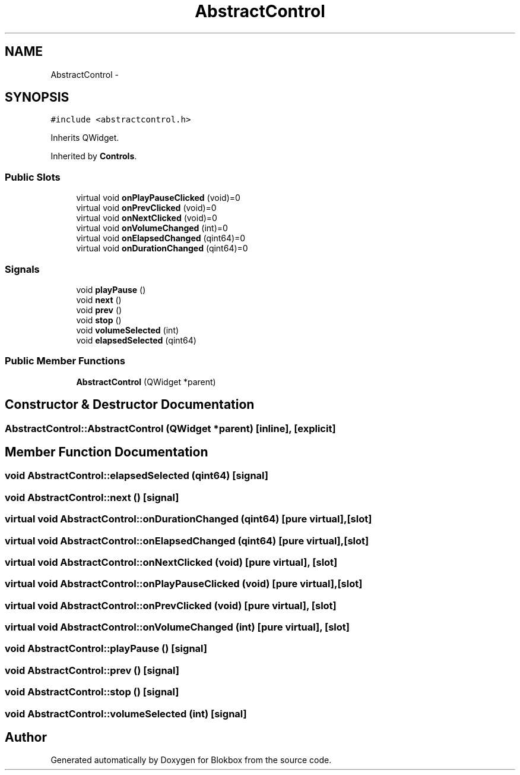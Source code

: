 .TH "AbstractControl" 3 "Wed Nov 12 2014" "Blokbox" \" -*- nroff -*-
.ad l
.nh
.SH NAME
AbstractControl \- 
.SH SYNOPSIS
.br
.PP
.PP
\fC#include <abstractcontrol\&.h>\fP
.PP
Inherits QWidget\&.
.PP
Inherited by \fBControls\fP\&.
.SS "Public Slots"

.in +1c
.ti -1c
.RI "virtual void \fBonPlayPauseClicked\fP (void)=0"
.br
.ti -1c
.RI "virtual void \fBonPrevClicked\fP (void)=0"
.br
.ti -1c
.RI "virtual void \fBonNextClicked\fP (void)=0"
.br
.ti -1c
.RI "virtual void \fBonVolumeChanged\fP (int)=0"
.br
.ti -1c
.RI "virtual void \fBonElapsedChanged\fP (qint64)=0"
.br
.ti -1c
.RI "virtual void \fBonDurationChanged\fP (qint64)=0"
.br
.in -1c
.SS "Signals"

.in +1c
.ti -1c
.RI "void \fBplayPause\fP ()"
.br
.ti -1c
.RI "void \fBnext\fP ()"
.br
.ti -1c
.RI "void \fBprev\fP ()"
.br
.ti -1c
.RI "void \fBstop\fP ()"
.br
.ti -1c
.RI "void \fBvolumeSelected\fP (int)"
.br
.ti -1c
.RI "void \fBelapsedSelected\fP (qint64)"
.br
.in -1c
.SS "Public Member Functions"

.in +1c
.ti -1c
.RI "\fBAbstractControl\fP (QWidget *parent)"
.br
.in -1c
.SH "Constructor & Destructor Documentation"
.PP 
.SS "AbstractControl::AbstractControl (QWidget *parent)\fC [inline]\fP, \fC [explicit]\fP"

.SH "Member Function Documentation"
.PP 
.SS "void AbstractControl::elapsedSelected (qint64)\fC [signal]\fP"

.SS "void AbstractControl::next ()\fC [signal]\fP"

.SS "virtual void AbstractControl::onDurationChanged (qint64)\fC [pure virtual]\fP, \fC [slot]\fP"

.SS "virtual void AbstractControl::onElapsedChanged (qint64)\fC [pure virtual]\fP, \fC [slot]\fP"

.SS "virtual void AbstractControl::onNextClicked (void)\fC [pure virtual]\fP, \fC [slot]\fP"

.SS "virtual void AbstractControl::onPlayPauseClicked (void)\fC [pure virtual]\fP, \fC [slot]\fP"

.SS "virtual void AbstractControl::onPrevClicked (void)\fC [pure virtual]\fP, \fC [slot]\fP"

.SS "virtual void AbstractControl::onVolumeChanged (int)\fC [pure virtual]\fP, \fC [slot]\fP"

.SS "void AbstractControl::playPause ()\fC [signal]\fP"

.SS "void AbstractControl::prev ()\fC [signal]\fP"

.SS "void AbstractControl::stop ()\fC [signal]\fP"

.SS "void AbstractControl::volumeSelected (int)\fC [signal]\fP"


.SH "Author"
.PP 
Generated automatically by Doxygen for Blokbox from the source code\&.
